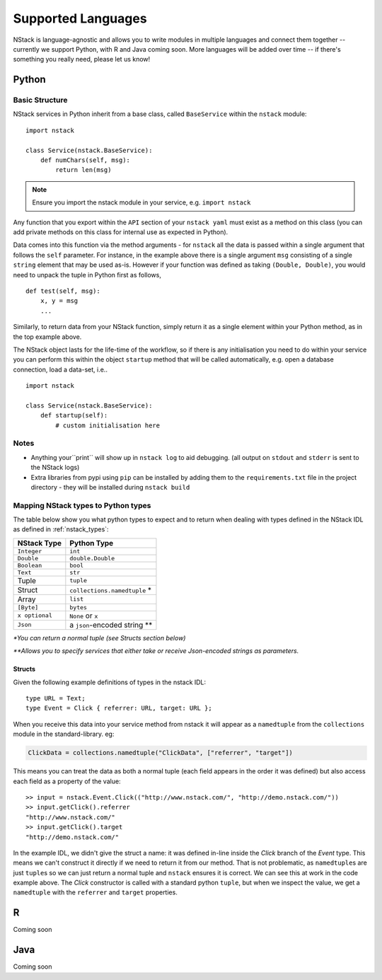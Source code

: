 .. _languages:


Supported Languages
===================

NStack is language-agnostic and allows you to write modules in multiple languages and connect them together -- currently we support Python, with R and Java coming soon. More languages will be added over time -- if there's something you really need, please let us know!

Python
------


Basic Structure
^^^^^^^^^^^^^^^

NStack services in Python inherit from a base class, called ``BaseService`` within the ``nstack`` module::

  import nstack

  class Service(nstack.BaseService):
      def numChars(self, msg):
          return len(msg)

.. note:: Ensure you import the nstack module in your service, e.g. ``import nstack`` 

Any function that you export within the ``API`` section of your ``nstack yaml`` must exist as a method on this class (you can add private methods on this class for internal use as expected in Python).

Data comes into this function via the method arguments - for ``nstack`` all the data is passed within a single argument that follows the ``self`` parameter. For instance, in the example above there is a single argument ``msg`` consisting of a single ``string`` element that may be used as-is. However if your function was defined as taking ``(Double, Double)``, you would need to unpack the tuple in Python first as follows, ::

  def test(self, msg):
      x, y = msg
      ...

Similarly, to return data from your NStack function, simply return it as a single element within your Python method, as in the top example above.

The NStack object lasts for the life-time of the workflow, so if there is any initialisation you need to do within your service you can perform this within the object ``startup`` method that will be called automatically, e.g. open a database connection, load a data-set, i.e.. ::


  import nstack

  class Service(nstack.BaseService):
      def startup(self):
          # custom initialisation here


Notes
^^^^^

* Anything your``print`` will show up in ``nstack log`` to aid debugging. (all output on ``stdout`` and ``stderr`` is sent to the NStack logs)
* Extra libraries from pypi using ``pip`` can be installed by adding them to the ``requirements.txt`` file in the project directory - they will be installed during ``nstack build``

Mapping NStack types to Python types
^^^^^^^^^^^^^^^^^^^^^^^^^^^^^^^^^^^^

The table below show you what python types to expect and to return when dealing with types defined in the NStack IDL as defined in :ref:`nstack_types`:

============== ============================ 
NStack Type    Python Type                
============== ============================ 
``Integer``    ``int``              
``Double``     ``double.Double``  
``Boolean``    ``bool``  
``Text``       ``str``   
Tuple          ``tuple``    
Struct         ``collections.namedtuple`` *
Array          ``list``                  
``[Byte]``     ``bytes``                  
``x optional`` ``None`` or ``x``              
``Json``       a ``json``-encoded string **
============== ============================

`\*You can return a normal tuple (see Structs section below)`

`\**Allows you to specify services that either take or receive Json-encoded strings as parameters.`


Structs
"""""""

Given the following example definitions of types in the nstack IDL::

  type URL = Text;
  type Event = Click { referrer: URL, target: URL };
  
When you receive this data into your service method from nstack it will appear as a ``namedtuple`` from the ``collections`` module in the standard-library. eg:

.. code:: python

  ClickData = collections.namedtuple("ClickData", ["referrer", "target"])

This means you can treat the data as both a normal tuple (each field appears in the order it was defined) but also access each field as a property of the value::

  >> input = nstack.Event.Click(("http://www.nstack.com/", "http://demo.nstack.com/")) 
  >> input.getClick().referrer
  "http://www.nstack.com/"
  >> input.getClick().target
  "http://demo.nstack.com/" 

In the example IDL, we didn't give the struct a name: it was defined in-line inside the `Click` branch of the `Event` type. This means we can't construct it directly if we need to return it from our method. That is not problematic, as  ``namedtuple``\s are just ``tuple``\s so we can just return a normal tuple and ``nstack`` ensures it is correct. 
We can see this at work in the code example above. The `Click` constructor is called with a standard python ``tuple``, but when we inspect the value, we get a ``namedtuple`` with the ``referrer`` and ``target`` properties.




R
-

Coming soon

Java
---- 

Coming soon
